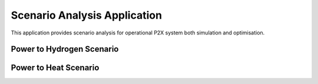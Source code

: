 Scenario Analysis Application
==============================

This application provides scenario analysis for operational P2X system both simulation and optimisation.


Power to Hydrogen Scenario
---------------------------


Power to Heat Scenario
---------------------------
